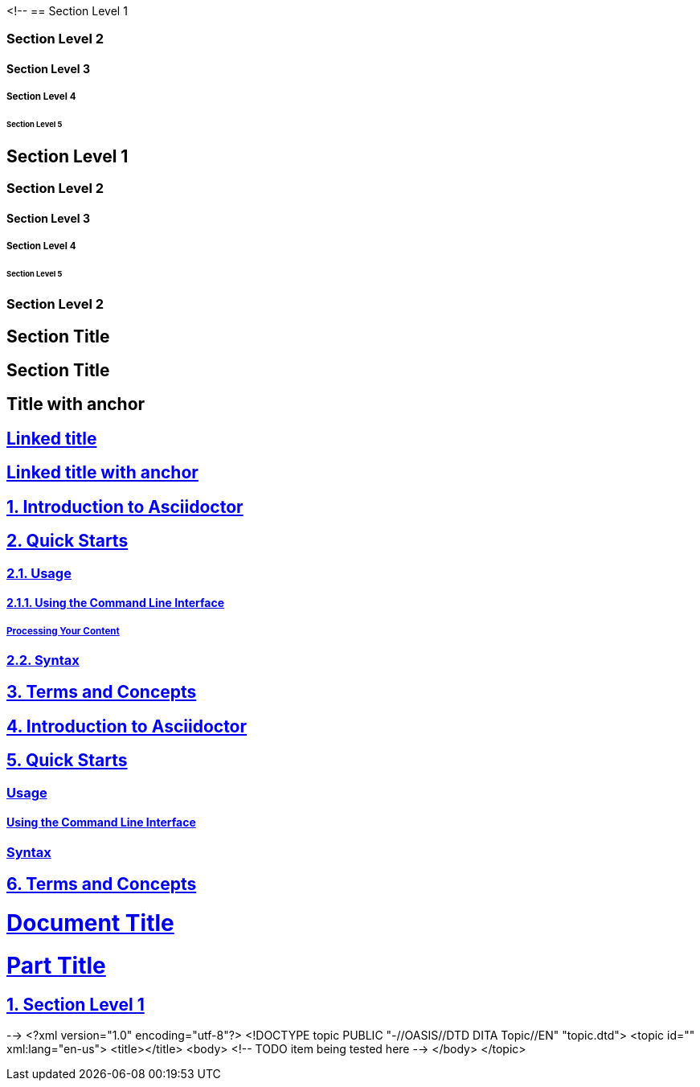 <!--
// .level1
== Section Level 1

// .level2
=== Section Level 2

// .level3
==== Section Level 3

// .level4
===== Section Level 4

// .level5
====== Section Level 5

// .max-nesting
== Section Level 1

=== Section Level 2

==== Section Level 3

===== Section Level 4

====== Section Level 5

=== Section Level 2

// .with-custom-id
[#foo]
== Section Title

// .with-roles
[.center.red]
== Section Title

// .sectanchors
:sectanchors:
== Title with anchor

// .sectlinks
:sectlinks:
== Linked title

// .sectanchors-and-sectlinks
:sectanchors:
:sectlinks:
== Linked title with anchor

// .numbered
:numbered:
== Introduction to Asciidoctor

== Quick Starts

=== Usage

==== Using the Command Line Interface

===== Processing Your Content

=== Syntax

== Terms and Concepts

// .numbered-sectnumlevels-1
:numbered:
:sectnumlevels: 1
== Introduction to Asciidoctor

== Quick Starts

=== Usage

==== Using the Command Line Interface

=== Syntax

== Terms and Concepts

// .book-part-title
// Subsequent level-0 titles are allowed only for doctype book.
= Document Title
:doctype: book

= Part Title

== Section Level 1
-->
<?xml version="1.0" encoding="utf-8"?>
<!DOCTYPE topic PUBLIC "-//OASIS//DTD DITA Topic//EN" "topic.dtd">
<topic id="" xml:lang="en-us">
<title></title>
<body>
<!-- TODO item being tested here -->
</body>
</topic>

